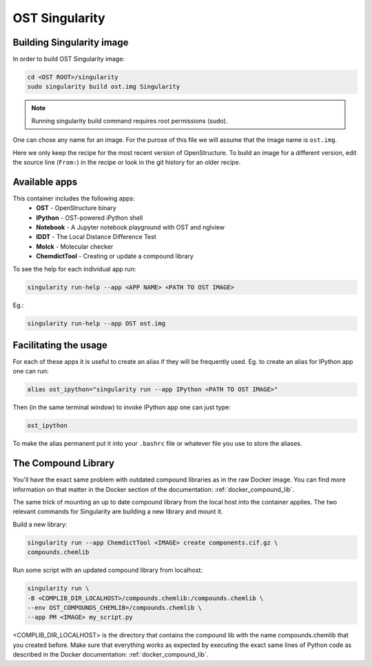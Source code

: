 OST Singularity
===============

Building Singularity image
--------------------------

In order to build OST Singularity image:

.. code-block:: bash

  cd <OST ROOT>/singularity
  sudo singularity build ost.img Singularity

.. note::

  Running singularity build command requires root permissions (sudo).

One can chose any name for an image. For the purose of this file we will assume
that the image name is ``ost.img``.

Here we only keep the recipe for the most recent version of OpenStructure. To
build an image for a different version, edit the source line (``From:``) in the
recipe or look in the git history for an older recipe.

Available apps
--------------

This container includes the following apps:
 * **OST** - OpenStructure binary
 * **IPython** - OST-powered iPython shell
 * **Notebook** - A Jupyter notebook playground with OST and nglview
 * **lDDT** - The Local Distance Difference Test
 * **Molck** - Molecular checker
 * **ChemdictTool** - Creating or update a compound library

To see the help for each individual app run:

.. code-block:: bash

    singularity run-help --app <APP NAME> <PATH TO OST IMAGE>

Eg.:

.. code-block:: bash

    singularity run-help --app OST ost.img


Facilitating the usage
----------------------

For each of these apps it is useful to create an alias if they will be
frequently used. Eg. to create an alias for IPython app one can run:

.. code-block::

  alias ost_ipython="singularity run --app IPython <PATH TO OST IMAGE>"

Then (in the same terminal window) to invoke IPython app one can just type:

.. code-block::

  ost_ipython

To make the alias permanent put it into your ``.bashrc`` file or whatever file
you use to store the aliases.


The Compound Library
--------------------

You'll have the exact same problem with outdated compound libraries as in the
raw Docker image. You can find more information on that matter in the Docker
section of the documentation: :ref:`docker_compound_lib`.

The same trick of mounting an up to date compound library from the local host into
the container applies. The two relevant commands for Singularity are building
a new library and mount it.

Build a new library:

.. code-block:: bash

  singularity run --app ChemdictTool <IMAGE> create components.cif.gz \
  compounds.chemlib

Run some script with an updated compound library from localhost:

.. code-block:: bash

  singularity run \
  -B <COMPLIB_DIR_LOCALHOST>/compounds.chemlib:/compounds.chemlib \
  --env OST_COMPOUNDS_CHEMLIB=/compounds.chemlib \
  --app PM <IMAGE> my_script.py

<COMPLIB_DIR_LOCALHOST> is the directory that contains the compound lib with the
name compounds.chemlib that you created before. Make sure that everything works
as expected by executing the exact same lines of Python code as described
in the Docker documentation: :ref:`docker_compound_lib`.
